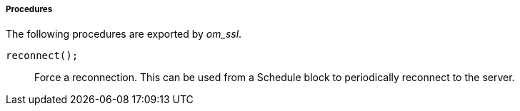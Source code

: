 [[om_ssl_procs]]
===== Procedures

The following procedures are exported by _om_ssl_.

[[om_ssl_proc_reconnect]]
`reconnect();`::
+
--

Force a reconnection. This can be used from a Schedule block to
periodically reconnect to the server.
     
--

